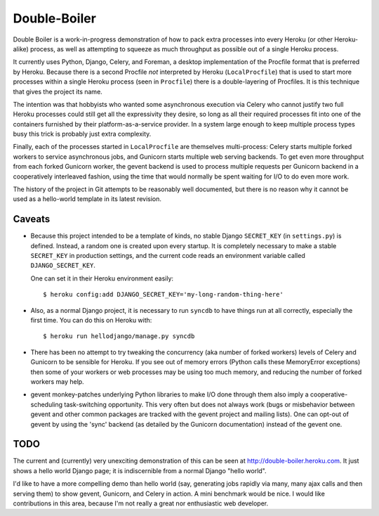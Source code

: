 Double-Boiler
=============

Double Boiler is a work-in-progress demonstration of how to pack extra
processes into every Heroku (or other Heroku-alike) process, as well
as attempting to squeeze as much throughput as possible out of a
single Heroku process.

It currently uses Python, Django, Celery, and Foreman, a desktop
implementation of the Procfile format that is preferred by Heroku.
Because there is a second Procfile *not* interpreted by Heroku
(``LocalProcfile``) that is used to start more processes within a
single Heroku process (seen in ``Procfile``) there is a
double-layering of Procfiles.  It is this technique that gives the
project its name.

The intention was that hobbyists who wanted some asynchronous
execution via Celery who cannot justify two full Heroku processes
could still get all the expressivity they desire, so long as all their
required processes fit into one of the containers furnished by their
platform-as-a-service provider.  In a system large enough to keep
multiple process types busy this trick is probably just extra
complexity.

Finally, each of the processes started in ``LocalProcfile`` are
themselves multi-process: Celery starts multiple forked workers to
service asynchronous jobs, and Gunicorn starts multiple web serving
backends.  To get even more throughput from each forked Gunicorn
worker, the gevent backend is used to process multiple requests per
Gunicorn backend in a cooperatively interleaved fashion, using the
time that would normally be spent waiting for I/O to do even more
work.

The history of the project in Git attempts to be reasonably well
documented, but there is no reason why it cannot be used as a
hello-world template in its latest revision.

Caveats
-------

* Because this project intended to be a template of kinds, no stable
  Django ``SECRET_KEY`` (in ``settings.py``) is defined.  Instead, a
  random one is created upon every startup.  It is completely
  necessary to make a stable ``SECRET_KEY`` in production settings,
  and the current code reads an environment variable called
  ``DJANGO_SECRET_KEY``.

  One can set it in their Heroku environment easily::

    $ heroku config:add DJANGO_SECRET_KEY='my-long-random-thing-here'

* Also, as a normal Django project, it is necessary to run ``syncdb``
  to have things run at all correctly, especially the first time.  You
  can do this on Heroku with::

    $ heroku run hellodjango/manage.py syncdb

* There has been no attempt to try tweaking the concurrency (aka
  number of forked workers) levels of Celery and Gunicorn to be
  sensible for Heroku.  If you see out of memory errors (Python calls
  these MemoryError exceptions) then some of your workers or web
  processes may be using too much memory, and reducing the number of
  forked workers may help.

* gevent monkey-patches underlying Python libraries to make I/O done
  through them also imply a cooperative-scheduling task-switching
  opportunity.  This very often but does not always work (bugs or
  misbehavior between gevent and other common packages are tracked
  with the gevent project and mailing lists).  One can opt-out of
  gevent by using the 'sync' backend (as detailed by the Gunicorn
  documentation) instead of the gevent one.

TODO
----

The current and (currently) very unexciting demonstration of this can
be seen at http://double-boiler.heroku.com.  It just shows a hello
world Django page; it is indiscernible from a normal Django "hello
world".

I'd like to have a more compelling demo than hello world (say,
generating jobs rapidly via many, many ajax calls and then serving
them) to show gevent, Gunicorn, and Celery in action.  A mini
benchmark would be nice.  I would like contributions in this area,
because I'm not really a great nor enthusiastic web developer.
